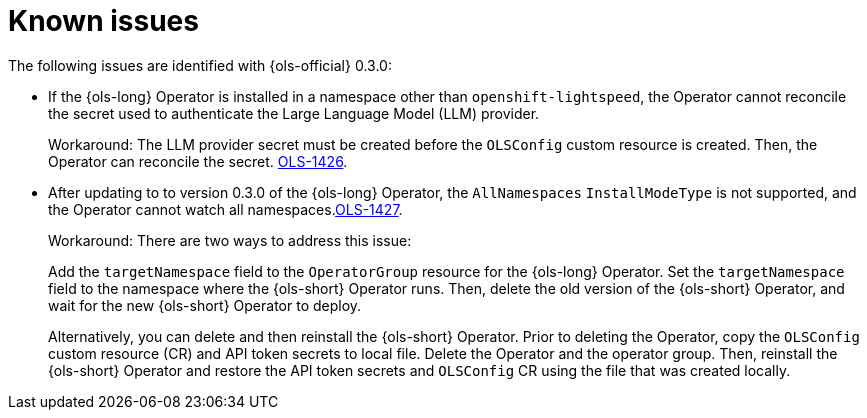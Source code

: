 // This module is used in the following assemblies:

// * lightspeed-docs-main/release_notes/ols-release-notes.adoc

:_mod-docs-content-type: REFERENCE
[id="ols-release-0-3-known-issues_{context}"]
= Known issues

The following issues are identified with {ols-official} 0.3.0:

* If the {ols-long} Operator is installed in a namespace other than `openshift-lightspeed`, the Operator cannot reconcile the secret used to authenticate the Large Language Model (LLM) provider. 
+
Workaround: The LLM provider secret must be created before the `OLSConfig` custom resource is created. Then, the Operator can reconcile the secret. link:https://issues.redhat.com/browse/OLS-1426[OLS-1426]. 

* After updating to to version 0.3.0 of the {ols-long} Operator, the `AllNamespaces` `InstallModeType` is not supported, and the Operator cannot watch all namespaces.link:https://issues.redhat.com/browse/OLS-1427[OLS-1427].
+
Workaround: There are two ways to address this issue:
+
Add the `targetNamespace` field to the `OperatorGroup` resource for the {ols-long} Operator. Set the `targetNamespace` field to the namespace where the {ols-short} Operator runs. Then, delete the old version of the {ols-short} Operator, and wait for the new {ols-short} Operator to deploy. 
+
Alternatively, you can delete and then reinstall the {ols-short} Operator. Prior to deleting the Operator, copy the `OLSConfig` custom resource (CR) and API token secrets to local file. Delete the Operator and the operator group. Then, reinstall the {ols-short} Operator and restore the API token secrets and `OLSConfig` CR using the file that was created locally.